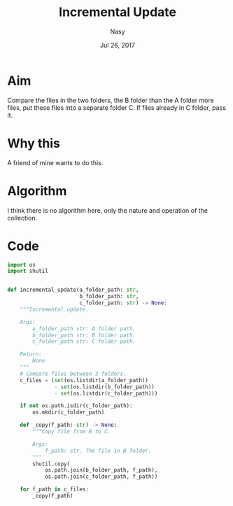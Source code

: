 #+TITLE: *Incremental Update*
#+DATE: Jul 26, 2017
#+AUTHOR: Nasy
#+EMAIL: sy_n@me.com

#+LaTex_CLASS: article
#+OPTIONS: num:nil

* Aim
Compare the files in the two folders, the B folder than the A folder more files, put these files into a separate folder C. If files already in C folder, pass it.

* Why this
A friend of mine wants to do this.

* Algorithm
I think there is no algorithm here, only the nature and operation of the collection.

* Code

#+BEGIN_SRC Python
import os
import shutil


def incremental_update(a_folder_path: str,
                       b_folder_path: str,
                       c_folder_path: str) -> None:
    """Incremental update.

    Args:
        a_folder_path str: A folder path.
        b_folder_path str: B folder path.
        c_folder_path str: C folder path.

    Return:
        None
    """
    # Compare files between 3 folders.
    c_files = (set(os.listdir(a_folder_path))
               - set(os.listdir(b_folder_path))
               - set(os.listdir(c_folder_path)))

    if not os.path.isdir(c_folder_path):
        os.mkdir(c_folder_path)

    def _copy(f_path: str) -> None:
        """Copy file from B to C.

        Args:
            f_path: str. The file in B folder.
        """
        shutil.copy(
            os.path.join(b_folder_path, f_path),
            os.path.join(c_folder_path, f_path))

    for f_path in c_files:
        _copy(f_path)

#+END_SRC
